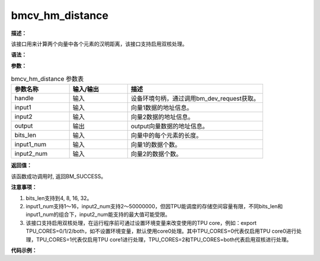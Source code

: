 bmcv_hm_distance
------------------------------

**描述：**

该接口用来计算两个向量中各个元素的汉明距离，该接口支持启用双核处理。

**语法：**

.. code-block:: c
    :linenos:
    :lineno-start: 1
    :force:

    bm_status_t bmcv_hamming_distance(
        bm_handle_t handle,
        bm_device_mem_t input1,
        bm_device_mem_t input2,
        bm_device_mem_t output,
        int bits_len,
        int input1_num,
        int input2_num);

**参数：**

.. list-table:: bmcv_hm_distance 参数表
    :widths: 15 15 35

    * - **参数名称**
      - **输入/输出**
      - **描述**
    * - handle
      - 输入
      - 设备环境句柄，通过调用bm_dev_request获取。
    * - input1
      - 输入
      - 向量1数据的地址信息。
    * - input2
      - 输入
      - 向量2数据的地址信息。
    * - output
      - 输出
      - output向量数据的地址信息。
    * - bits_len
      - 输入
      - 向量中的每个元素的长度。
    * - input1_num
      - 输入
      - 向量1的数据个数。
    * - input2_num
      - 输入
      - 向量2的数据个数。

**返回值：**

该函数成功调用时, 返回BM_SUCCESS。

**注意事项：**

1. bits_len支持到4, 8, 16, 32。

2. input1_num支持1～16，input2_num支持2～50000000，但因TPU能调度的存储空间容量有限，不同bits_len和input1_num的组合下，input2_num能支持的最大值可能受限。

3. 该接口支持启用双核处理，在运行程序前可通过设置环境变量来改变使用的TPU core，例如：export TPU_CORES=0/1/2/both，如不设置环境变量，默认使用core0处理。其中TPU_CORES=0代表仅启用TPU core0进行处理，TPU_CORES=1代表仅启用TPU core1进行处理，TPU_CORES=2和TPU_CORES=both代表启用双核进行处理。

**代码示例：**

.. code-block:: c
    :linenos:
    :lineno-start: 1
    :force:

    #include <math.h>
    #include "stdio.h"
    #include "stdlib.h"
    #include "string.h"
    #include "bmcv_api_ext_c.h"

    int main() {
        int bits_len = 8;
        int input1_num = 1 + rand() % 16;
        int input2_num = 1 + rand() % 10000;
        bm_handle_t handle;
        bm_status_t ret = bm_dev_request(&handle, 0);
        if (ret != BM_SUCCESS) {
            printf("Create bm handle failed. ret = %d\n", ret);
            return -1;
        }

        bm_device_mem_t input1_dev_mem;
        bm_device_mem_t input2_dev_mem;
        bm_device_mem_t output_dev_mem;

        uint32_t* input1_data = (uint32_t*)malloc(input1_num * bits_len * sizeof(uint32_t));
        uint32_t* input2_data = (uint32_t*)malloc(input2_num * bits_len * sizeof(uint32_t));
        uint32_t* output_tpu  = (uint32_t*)malloc(input1_num * input2_num * sizeof(uint32_t));

        printf("bits_len is %u\n", bits_len);
        printf("input1_data len is %u\n", input1_num);
        printf("input2_data len is %u\n", input2_num);
        memset(input1_data, 0, input1_num * bits_len * sizeof(uint32_t));
        memset(input2_data, 0, input2_num * bits_len * sizeof(uint32_t));
        memset(output_tpu,  0,  input1_num * input2_num * sizeof(uint32_t));

        // fill data
        for(int i = 0; i < input1_num * bits_len; i++) {
            input1_data[i] = rand() % 10;
        }
        for(int i = 0; i < input2_num * bits_len; i++) {
            input2_data[i] = rand() % 20 + 1;
        }
        // tpu_cal
        bm_malloc_device_byte(handle, &input1_dev_mem, input1_num * bits_len * sizeof(uint32_t));
        bm_malloc_device_byte(handle, &input2_dev_mem, input2_num * bits_len * sizeof(uint32_t));
        bm_malloc_device_byte(handle, &output_dev_mem, input1_num * input2_num * sizeof(uint32_t));
        bm_memcpy_s2d(handle, input1_dev_mem, input1_data);
        bm_memcpy_s2d(handle, input2_dev_mem, input2_data);

        bmcv_hamming_distance(handle, input1_dev_mem, input2_dev_mem, output_dev_mem, bits_len, input1_num, input2_num);

        bm_memcpy_d2s(handle, output_tpu, output_dev_mem);

        for (int i = 0; i < 8; i++) {
            printf("output_tpu[%d] is: %d\n", i, output_tpu[i]);
        }
        free(input1_data);
        free(input2_data);
        free(output_tpu);
        bm_free_device(handle, input1_dev_mem);
        bm_free_device(handle, input2_dev_mem);
        bm_free_device(handle, output_dev_mem);

        bm_dev_free(handle);
        return ret;
    }